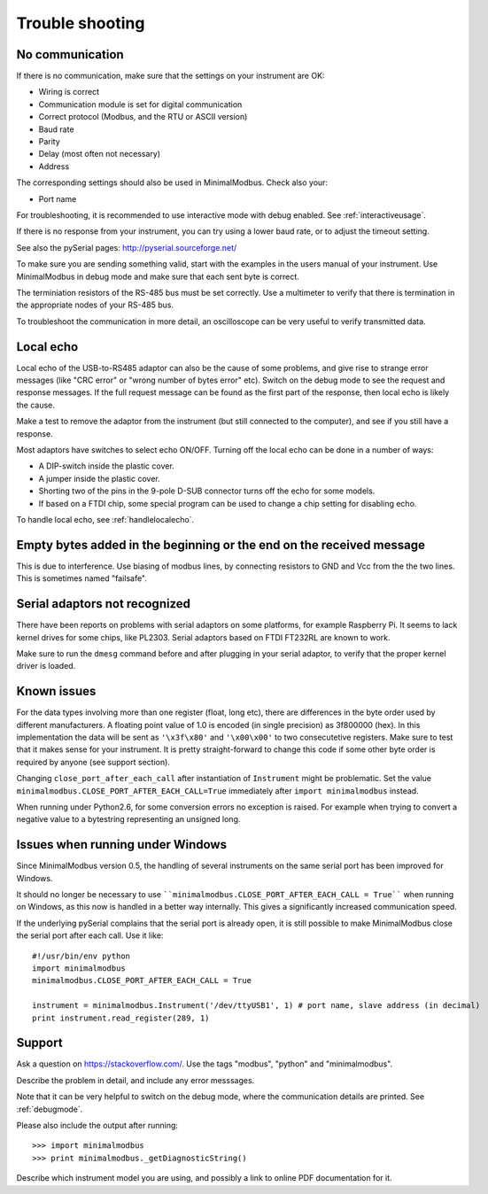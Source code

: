 .. _troubleshooting:

================
Trouble shooting
================


No communication
----------------
If there is no communication, make sure that the settings on your instrument are OK:

* Wiring is correct
* Communication module is set for digital communication
* Correct protocol (Modbus, and the RTU or ASCII version)
* Baud rate
* Parity 
* Delay (most often not necessary)
* Address

The corresponding settings should also be used in MinimalModbus. Check also your:

* Port name

For troubleshooting, it is recommended to use interactive mode with debug 
enabled. See :ref:`interactiveusage`.

If there is no response from your instrument, you can try using a lower 
baud rate, or to adjust the timeout setting.

See also the pySerial pages: http://pyserial.sourceforge.net/

To make sure you are sending something valid, start with the examples in 
the users manual of your instrument. Use MinimalModbus in debug mode and make sure that each sent byte is correct.

The terminiation resistors of the RS-485 bus must be set correctly. Use a 
multimeter to verify that there is termination in the appropriate nodes of 
your RS-485 bus.

To troubleshoot the communication in more detail, an oscilloscope can be very 
useful to verify transmitted data. 


Local echo
----------
Local echo of the USB-to-RS485 adaptor can also be the cause of some problems, 
and give rise to strange error messages (like "CRC error" or "wrong number of bytes error" etc). 
Switch on the debug mode to see the request and response messages. 
If the full request message can be found as the first part of the response, 
then local echo is likely the cause.

Make a test to remove the adaptor from the instrument (but still connected 
to the computer), and see if you still have a response. 

Most adaptors have switches to select echo ON/OFF. Turning off the local 
echo can be done in a number of ways:

* A DIP-switch inside the plastic cover.
* A jumper inside the plastic cover.
* Shorting two of the pins in the 9-pole D-SUB connector turns off the echo for some models.
* If based on a FTDI chip, some special program can be used to change a chip setting for disabling echo.

To handle local echo, see :ref:`handlelocalecho`.


Empty bytes added in the beginning or the end on the received message
---------------------------------------------------------------------
This is due to interference. Use biasing of modbus lines, by connecting resistors 
to GND and Vcc from the the two lines. This is sometimes named "failsafe".


Serial adaptors not recognized
------------------------------
There have been reports on problems with serial adaptors on some platforms, 
for example Raspberry Pi. It seems to lack kernel drives for some chips, like PL2303. 
Serial adaptors based on FTDI FT232RL are known to work.

Make sure to run the ``dmesg`` command before and after plugging in your 
serial adaptor, to verify that the proper kernel driver is loaded.


Known issues
--------------
For the data types involving more than one register (float, long etc), 
there are differences in the byte order used by different manufacturers. 
A floating point value of 1.0 is encoded (in single precision) as 3f800000 (hex). 
In this implementation the data will be sent as ``'\x3f\x80'`` and ``'\x00\x00'`` to two consecutetive registers. 
Make sure to test that it makes sense for your instrument. 
It is pretty straight-forward to change this code if some other byte order is required by anyone (see support section).

Changing ``close_port_after_each_call`` after instantiation of ``Instrument`` might be 
problematic. Set the value ``minimalmodbus.CLOSE_PORT_AFTER_EACH_CALL=True`` 
immediately after ``import minimalmodbus`` instead.

When running under Python2.6, for some conversion errors no exception is raised. 
For example when trying to convert a negative value to a bytestring representing an unsigned long.


Issues when running under Windows
---------------------------------
Since MinimalModbus version 0.5, the handling of several instruments on the same
serial port has been improved for Windows.

It should no longer be necessary to use ````minimalmodbus.CLOSE_PORT_AFTER_EACH_CALL = True```` 
when running on Windows, as this now is handled in a better way internally. 
This gives a significantly increased communication speed.

If the underlying pySerial complains that the serial port is already open, 
it is still possible to make MinimalModbus close the serial port after each call. Use it like::

    #!/usr/bin/env python
    import minimalmodbus
    minimalmodbus.CLOSE_PORT_AFTER_EACH_CALL = True
    
    instrument = minimalmodbus.Instrument('/dev/ttyUSB1', 1) # port name, slave address (in decimal)
    print instrument.read_register(289, 1) 

.. _support:

Support
-------
Ask a question on https://stackoverflow.com/. Use the tags "modbus", "python" and "minimalmodbus".

Describe the problem in detail, and include any error messsages. 

Note that it can be very helpful to switch on the debug mode, where the communication 
details are printed. See :ref:`debugmode`.

Please also include the output after running::

  >>> import minimalmodbus 
  >>> print minimalmodbus._getDiagnosticString()

Describe which instrument model you are using, and possibly a link to online PDF documentation for it.
